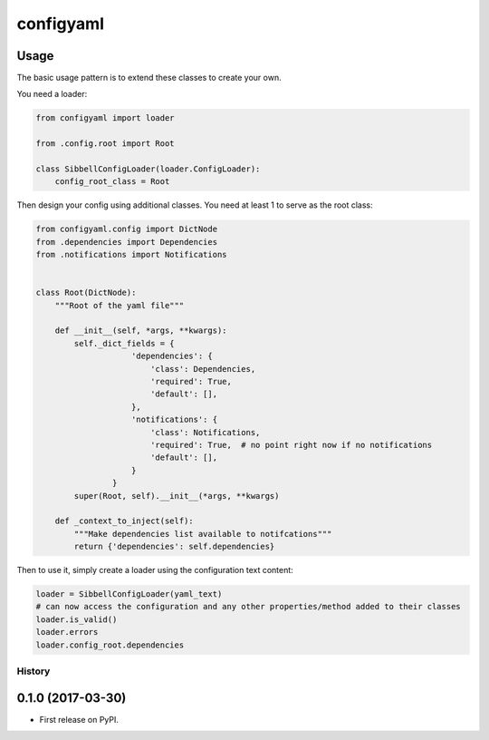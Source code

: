 configyaml
==========
.. image:: https://travis-ci.org/dropseedlabs/configyaml.svg?branch=master
   :target: https://travis-ci.org/dropseedlabs/configyaml

Usage
-----
The basic usage pattern is to extend these classes to create your own.

You need a loader:

.. code-block:: python

    from configyaml import loader

    from .config.root import Root

    class SibbellConfigLoader(loader.ConfigLoader):
        config_root_class = Root


Then design your config using additional classes. You need at least 1 to serve as the root class:

.. code-block:: python

    from configyaml.config import DictNode
    from .dependencies import Dependencies
    from .notifications import Notifications


    class Root(DictNode):
        """Root of the yaml file"""

        def __init__(self, *args, **kwargs):
            self._dict_fields = {
                        'dependencies': {
                            'class': Dependencies,
                            'required': True,
                            'default': [],
                        },
                        'notifications': {
                            'class': Notifications,
                            'required': True,  # no point right now if no notifications
                            'default': [],
                        }
                    }
            super(Root, self).__init__(*args, **kwargs)

        def _context_to_inject(self):
            """Make dependencies list available to notifcations"""
            return {'dependencies': self.dependencies}

Then to use it, simply create a loader using the configuration text content:

.. code-block:: python

    loader = SibbellConfigLoader(yaml_text)
    # can now access the configuration and any other properties/method added to their classes
    loader.is_valid()
    loader.errors
    loader.config_root.dependencies



=======
History
=======

0.1.0 (2017-03-30)
------------------

* First release on PyPI.


